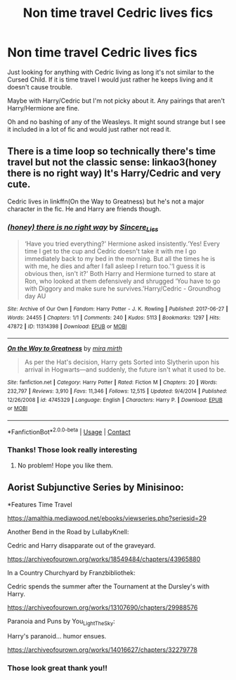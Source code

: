 #+TITLE: Non time travel Cedric lives fics

* Non time travel Cedric lives fics
:PROPERTIES:
:Author: thecottonkitsune
:Score: 2
:DateUnix: 1601235285.0
:DateShort: 2020-Sep-27
:FlairText: Request
:END:
Just looking for anything with Cedric living as long it's not similar to the Cursed Child. If it is time travel I would just rather he keeps living and it doesn't cause trouble.

Maybe with Harry/Cedric but I'm not picky about it. Any pairings that aren't Harry/Hermione are fine.

Oh and no bashing of any of the Weasleys. It might sound strange but I see it included in a lot of fic and would just rather not read it.


** There is a time loop so technically there's time travel but not the classic sense: linkao3(honey there is no right way) It's Harry/Cedric and very cute.

Cedric lives in linkffn(On the Way to Greatness) but he's not a major character in the fic. He and Harry are friends though.
:PROPERTIES:
:Author: sailingg
:Score: 2
:DateUnix: 1601270360.0
:DateShort: 2020-Sep-28
:END:

*** [[https://archiveofourown.org/works/11314398][*/(honey) there is no right way/*]] by [[https://www.archiveofourown.org/users/Sincere_Lies/pseuds/Sincere_Lies][/Sincere_Lies/]]

#+begin_quote
  ‘Have you tried everything?' Hermione asked insistently.‘Yes! Every time I get to the cup and Cedric doesn't take it with me I go immediately back to my bed in the morning. But all the times he is with me, he dies and after I fall asleep I return too.'‘I guess it is obvious then, isn't it?' Both Harry and Hermione turned to stare at Ron, who looked at them defensively and shrugged ‘You have to go with Diggory and make sure he survives.'Harry/Cedric - Groundhog day AU
#+end_quote

^{/Site/:} ^{Archive} ^{of} ^{Our} ^{Own} ^{*|*} ^{/Fandom/:} ^{Harry} ^{Potter} ^{-} ^{J.} ^{K.} ^{Rowling} ^{*|*} ^{/Published/:} ^{2017-06-27} ^{*|*} ^{/Words/:} ^{24455} ^{*|*} ^{/Chapters/:} ^{1/1} ^{*|*} ^{/Comments/:} ^{240} ^{*|*} ^{/Kudos/:} ^{5113} ^{*|*} ^{/Bookmarks/:} ^{1297} ^{*|*} ^{/Hits/:} ^{47872} ^{*|*} ^{/ID/:} ^{11314398} ^{*|*} ^{/Download/:} ^{[[https://archiveofourown.org/downloads/11314398/honey%20there%20is%20no%20right.epub?updated_at=1600960778][EPUB]]} ^{or} ^{[[https://archiveofourown.org/downloads/11314398/honey%20there%20is%20no%20right.mobi?updated_at=1600960778][MOBI]]}

--------------

[[https://www.fanfiction.net/s/4745329/1/][*/On the Way to Greatness/*]] by [[https://www.fanfiction.net/u/1541187/mira-mirth][/mira mirth/]]

#+begin_quote
  As per the Hat's decision, Harry gets Sorted into Slytherin upon his arrival in Hogwarts---and suddenly, the future isn't what it used to be.
#+end_quote

^{/Site/:} ^{fanfiction.net} ^{*|*} ^{/Category/:} ^{Harry} ^{Potter} ^{*|*} ^{/Rated/:} ^{Fiction} ^{M} ^{*|*} ^{/Chapters/:} ^{20} ^{*|*} ^{/Words/:} ^{232,797} ^{*|*} ^{/Reviews/:} ^{3,910} ^{*|*} ^{/Favs/:} ^{11,346} ^{*|*} ^{/Follows/:} ^{12,515} ^{*|*} ^{/Updated/:} ^{9/4/2014} ^{*|*} ^{/Published/:} ^{12/26/2008} ^{*|*} ^{/id/:} ^{4745329} ^{*|*} ^{/Language/:} ^{English} ^{*|*} ^{/Characters/:} ^{Harry} ^{P.} ^{*|*} ^{/Download/:} ^{[[http://www.ff2ebook.com/old/ffn-bot/index.php?id=4745329&source=ff&filetype=epub][EPUB]]} ^{or} ^{[[http://www.ff2ebook.com/old/ffn-bot/index.php?id=4745329&source=ff&filetype=mobi][MOBI]]}

--------------

*FanfictionBot*^{2.0.0-beta} | [[https://github.com/FanfictionBot/reddit-ffn-bot/wiki/Usage][Usage]] | [[https://www.reddit.com/message/compose?to=tusing][Contact]]
:PROPERTIES:
:Author: FanfictionBot
:Score: 2
:DateUnix: 1601270382.0
:DateShort: 2020-Sep-28
:END:


*** Thanks! Those look really interesting
:PROPERTIES:
:Author: thecottonkitsune
:Score: 1
:DateUnix: 1601319783.0
:DateShort: 2020-Sep-28
:END:

**** No problem! Hope you like them.
:PROPERTIES:
:Author: sailingg
:Score: 2
:DateUnix: 1601328565.0
:DateShort: 2020-Sep-29
:END:


** Aorist Subjunctive Series by Minisinoo:

*Features Time Travel

[[https://amalthia.mediawood.net/ebooks/viewseries.php?seriesid=29]]

Another Bend in the Road by LullabyKnell:

Cedric and Harry disapparate out of the graveyard.

[[https://archiveofourown.org/works/18549484/chapters/43965880]]

In a Country Churchyard by Franzbibliothek:

Cedric spends the summer after the Tournament at the Dursley's with Harry.

[[https://archiveofourown.org/works/13107690/chapters/29988576]]

Paranoia and Puns by You_Light_The_Sky:

Harry's paranoid... humor ensues.

[[https://archiveofourown.org/works/14016627/chapters/32279778]]
:PROPERTIES:
:Score: 2
:DateUnix: 1601305528.0
:DateShort: 2020-Sep-28
:END:

*** Those look great thank you!!
:PROPERTIES:
:Author: thecottonkitsune
:Score: 1
:DateUnix: 1601332974.0
:DateShort: 2020-Sep-29
:END:
